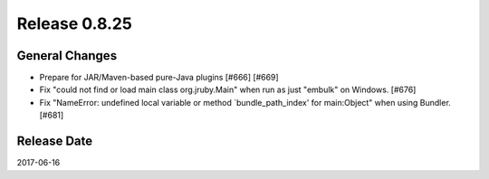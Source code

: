 Release 0.8.25
==================================

General Changes
------------------

* Prepare for JAR/Maven-based pure-Java plugins [#666] [#669]
* Fix "could not find or load main class org.jruby.Main" when run as just "embulk" on Windows. [#676]
* Fix "NameError: undefined local variable or method `bundle_path_index' for main:Object" when using Bundler. [#681]


Release Date
------------------
2017-06-16
